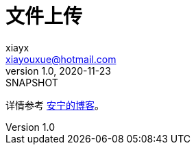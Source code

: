 = 文件上传
xiayx <xiayouxue@hotmail.com>
v1.0, 2020-11-23: SNAPSHOT
:doctype: docbook
:toc: left
:numbered:
:imagesdir: docs/assets/images
:sourcedir: src/main/java
:resourcesdir: src/main/resources
:testsourcedir: src/test/java
:source-highlighter: highlightjs

详情参考 https://peacetrue.cn/summarize/peacetrue-upload/index.html[安宁的博客^]。
